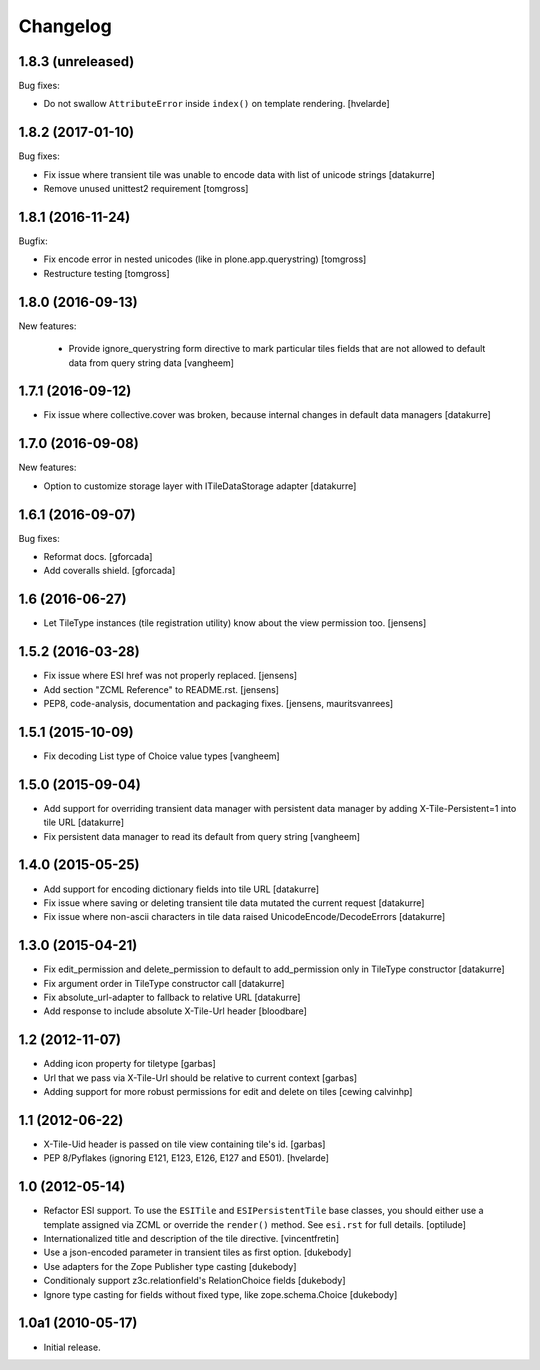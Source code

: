 Changelog
=========

1.8.3 (unreleased)
------------------

Bug fixes:

- Do not swallow ``AttributeError`` inside ``index()`` on template rendering.
  [hvelarde]


1.8.2 (2017-01-10)
------------------

Bug fixes:

- Fix issue where transient tile was unable to encode data
  with list of unicode strings
  [datakurre]

- Remove unused unittest2 requirement
  [tomgross]


1.8.1 (2016-11-24)
------------------

Bugfix:

- Fix encode error in nested unicodes (like in plone.app.querystring)
  [tomgross]

- Restructure testing
  [tomgross]


1.8.0 (2016-09-13)
------------------

New features:

  - Provide ignore_querystring form directive to mark particular tiles fields
    that are not allowed to default data from query string data
    [vangheem]


1.7.1 (2016-09-12)
------------------

- Fix issue where collective.cover was broken, because internal changes in
  default data managers
  [datakurre]

1.7.0 (2016-09-08)
------------------

New features:

- Option to customize storage layer with ITileDataStorage adapter
  [datakurre]


1.6.1 (2016-09-07)
------------------

Bug fixes:

- Reformat docs.
  [gforcada]

- Add coveralls shield.
  [gforcada]


1.6 (2016-06-27)
----------------

- Let TileType instances (tile registration utility) know about the view
  permission too.
  [jensens]


1.5.2 (2016-03-28)
------------------

- Fix issue where ESI href was not properly replaced.
  [jensens]

- Add section "ZCML Reference" to README.rst.
  [jensens]

- PEP8, code-analysis, documentation and packaging fixes.
  [jensens, mauritsvanrees]


1.5.1 (2015-10-09)
------------------

- Fix decoding List type of Choice value types
  [vangheem]


1.5.0 (2015-09-04)
------------------

- Add support for overriding transient data manager with persistent data
  manager by adding X-Tile-Persistent=1 into tile URL
  [datakurre]

- Fix persistent data manager to read its default from query string
  [vangheem]

1.4.0 (2015-05-25)
------------------

- Add support for encoding dictionary fields into tile URL
  [datakurre]
- Fix issue where saving or deleting transient tile data mutated the current request
  [datakurre]
- Fix issue where non-ascii characters in tile data raised UnicodeEncode/DecodeErrors
  [datakurre]

1.3.0 (2015-04-21)
------------------

- Fix edit_permission and delete_permission to default
  to add_permission only in TileType constructor
  [datakurre]

- Fix argument order in TileType constructor call
  [datakurre]

- Fix absolute_url-adapter to fallback to relative URL
  [datakurre]

- Add response to include absolute X-Tile-Url header
  [bloodbare]

1.2 (2012-11-07)
----------------

- Adding icon property for tiletype
  [garbas]

- Url that we pass via X-Tile-Url should be relative to current context
  [garbas]

- Adding support for more robust permissions for edit and delete on tiles
  [cewing calvinhp]

1.1 (2012-06-22)
----------------

- X-Tile-Uid header is passed on tile view containing tile's id.
  [garbas]

- PEP 8/Pyflakes (ignoring E121, E123, E126, E127 and E501).
  [hvelarde]

1.0 (2012-05-14)
----------------

- Refactor ESI support. To use the ``ESITile`` and ``ESIPersistentTile``
  base classes, you should either use a template assigned via ZCML or
  override the ``render()`` method. See ``esi.rst`` for full details.
  [optilude]

- Internationalized title and description of the tile directive.
  [vincentfretin]

- Use a  json-encoded parameter in transient tiles as first option.
  [dukebody]

- Use adapters for the Zope Publisher type casting
  [dukebody]

- Conditionaly support z3c.relationfield's RelationChoice fields
  [dukebody]

- Ignore type casting for fields without fixed type, like zope.schema.Choice
  [dukebody]

1.0a1 (2010-05-17)
------------------

- Initial release.
